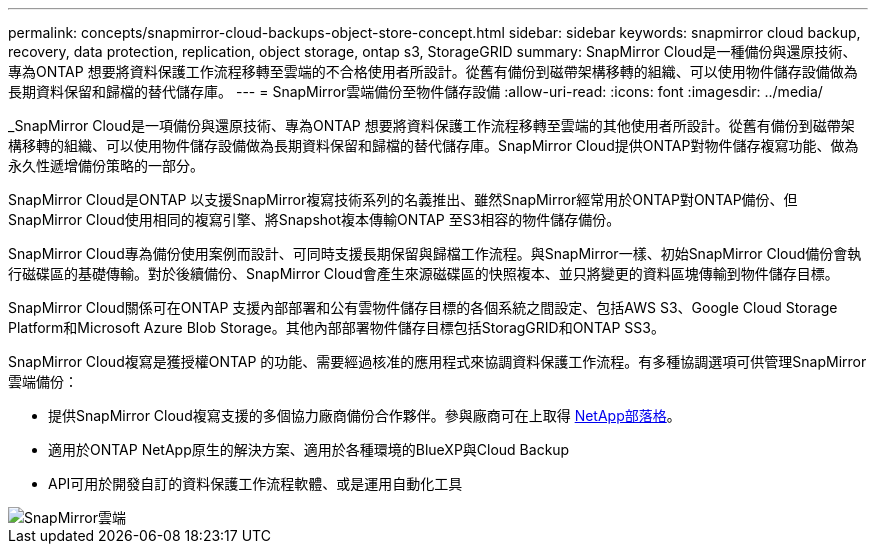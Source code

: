 ---
permalink: concepts/snapmirror-cloud-backups-object-store-concept.html 
sidebar: sidebar 
keywords: snapmirror cloud backup, recovery, data protection, replication, object storage, ontap s3, StorageGRID 
summary: SnapMirror Cloud是一種備份與還原技術、專為ONTAP 想要將資料保護工作流程移轉至雲端的不合格使用者所設計。從舊有備份到磁帶架構移轉的組織、可以使用物件儲存設備做為長期資料保留和歸檔的替代儲存庫。 
---
= SnapMirror雲端備份至物件儲存設備
:allow-uri-read: 
:icons: font
:imagesdir: ../media/


[role="lead"]
_SnapMirror Cloud是一項備份與還原技術、專為ONTAP 想要將資料保護工作流程移轉至雲端的其他使用者所設計。從舊有備份到磁帶架構移轉的組織、可以使用物件儲存設備做為長期資料保留和歸檔的替代儲存庫。SnapMirror Cloud提供ONTAP對物件儲存複寫功能、做為永久性遞增備份策略的一部分。

SnapMirror Cloud是ONTAP 以支援SnapMirror複寫技術系列的名義推出、雖然SnapMirror經常用於ONTAP對ONTAP備份、但SnapMirror Cloud使用相同的複寫引擎、將Snapshot複本傳輸ONTAP 至S3相容的物件儲存備份。

SnapMirror Cloud專為備份使用案例而設計、可同時支援長期保留與歸檔工作流程。與SnapMirror一樣、初始SnapMirror Cloud備份會執行磁碟區的基礎傳輸。對於後續備份、SnapMirror Cloud會產生來源磁碟區的快照複本、並只將變更的資料區塊傳輸到物件儲存目標。

SnapMirror Cloud關係可在ONTAP 支援內部部署和公有雲物件儲存目標的各個系統之間設定、包括AWS S3、Google Cloud Storage Platform和Microsoft Azure Blob Storage。其他內部部署物件儲存目標包括StoragGRID和ONTAP SS3。

SnapMirror Cloud複寫是獲授權ONTAP 的功能、需要經過核准的應用程式來協調資料保護工作流程。有多種協調選項可供管理SnapMirror雲端備份：

* 提供SnapMirror Cloud複寫支援的多個協力廠商備份合作夥伴。參與廠商可在上取得 xref:https://www.netapp.com/blog/new-backup-architecture-snapdiff-v3/[NetApp部落格]。
* 適用於ONTAP NetApp原生的解決方案、適用於各種環境的BlueXP與Cloud Backup
* API可用於開發自訂的資料保護工作流程軟體、或是運用自動化工具


image::../media/snapmirror-cloud.gif[SnapMirror雲端]
